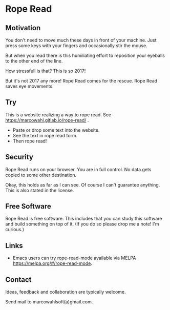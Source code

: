 * Rope Read

** Motivation

You don't need to move much these days in front of your machine. Just
press some keys with your fingers and occasionally stir the mouse.

But when you read there is this humiliating effort to reposition your
eyeballs to the other end of the line.

How stressfull is that? This is so 2017!

But it's not 2017 any more! Rope Read comes for the rescue. Rope
Read saves eye movements.

** Try

This is a website realizing a way to rope read.  See
https://marcowahl.gitlab.io/rope-read/ .

- Paste or drop some text into the website.
- See the text in rope read form.
- Then rope read!

** Security

Rope Read runs on your browser. You are in full control. No data gets
copied to some other destination.

Okay, this holds as far as I can see. Of course I can't guarantee
anything. This is also stated in the license.

** Free Software

Rope Read is free software. This includes that you can study this
software and build something on top of it. (If you do so please drop
me a note! I'm curious.)

** Links

- Emacs users can try rope-read-mode available via MELPA
  https://melpa.org/#/rope-read-mode.

** Contact

Ideas, feedback and collaboration are typically welcome.

Send mail to marcowahlsoft(a)gmail.com.
